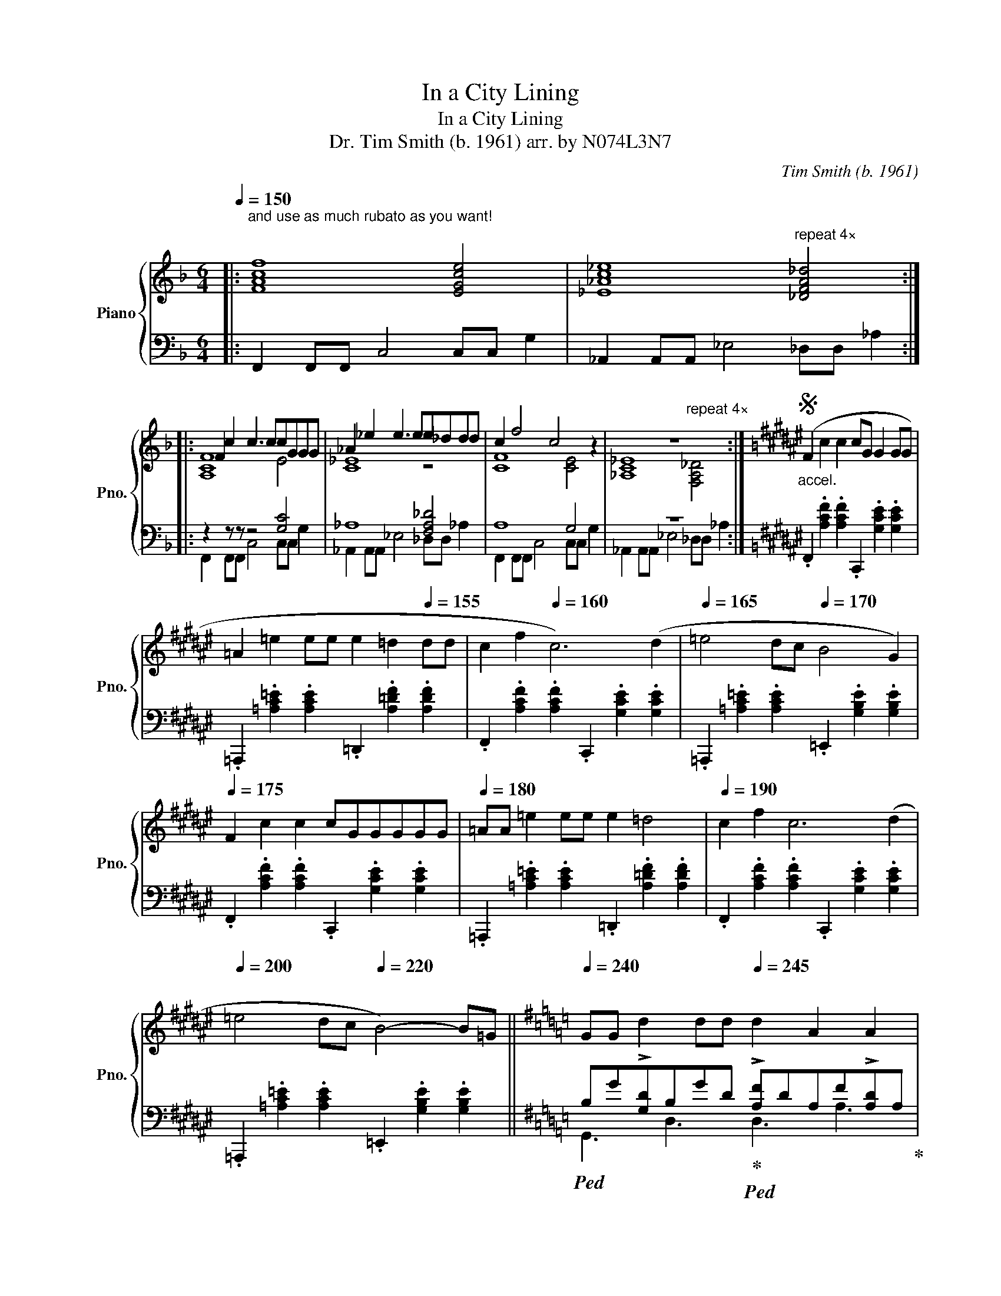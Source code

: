 X:1
T:In a City Lining
T:In a City Lining
T:Dr. Tim Smith (b. 1961) arr. by N074L3N7 
C:Tim Smith (b. 1961)
%%score { ( 1 3 5 ) | ( 2 4 ) }
L:1/8
Q:1/4=150
M:6/4
K:F
V:1 treble nm="Piano" snm="Pno."
V:3 treble 
V:5 treble 
V:2 bass 
V:4 bass 
V:1
|:"^and use as much rubato as you want!\n" [FAcf]8 [EGce]4 | [_E_Ac_e]8"^repeat 4×" [_DFA_d]4 :: %2
 F2 c2 c3 ccGGG | _A2 _e2 e3 ee_ddd | c2 f4 c4 z2 | z12 :|[K:F#]S"_accel." (F2 c2 c2 cG G2 GG | %7
 =A2 =e2 ee e2 =d2[Q:1/4=155] dd | c2 f2[Q:1/4=160] c6) (d2 |[Q:1/4=165] =e4 dc[Q:1/4=170] B4 G2) | %10
[Q:1/4=175] F2 c2 c2 cGGGGG |[Q:1/4=180] =AA =e2 ee e2 =d4 |[Q:1/4=190] c2 f2 c6 (d2 | %13
[Q:1/4=200] =e4 dc[Q:1/4=220] B4-) B=G ||[K:G][Q:1/4=240]"^\n" GG d2 dd[Q:1/4=245] d2 A2 A2 | %15
[Q:1/4=250] _B2 =f2 f2[Q:1/4=260]"^\n" f_e e2 e2[Q:1/4=255][Q:1/4=265] | %16
 [B,DG]2 [DGB]2 [D,G,B,]2 [GBd]2 [DF]A[DF][Ad] | %17
 !>![_Bd=f]2 [=FBd]2 [DFB]2 [FBd]2 .[_EGB_e].[EGBe].[EGBe].[EGBe] | G2 d2 dd dAAA A2 | %19
 _B2 =ffff f_e e2 e2 | [B,DG]2 [G,B,D]2 [D,G,B,]2 [GBd]2 [DF]A[DF][Ad] | %21
[M:4/4][Q:1/4=260] [_Bd=f]2[Q:1/4=240]"_rit." [=FBd]2[Q:1/4=220] [DFB]2[Q:1/4=180] [FBd]2 |: %22
[M:2/4][Q:1/4=140] .[_EG_B_e].[EGBe] .[EGBe].[EGBe] |[K:Ab][M:6/4] A2 E4- EEC=DEB, | A2 E6 _CDEC | %25
[M:4/4] _G2"^repeat 4×" _F6!dacoda! :|[M:2/4] [E,G,B,E]4 |[K:F][M:6/4] F2 cc c3 ccG G2 | %28
 _A2 _ee e3 ee_d d2 | [cf]2 [Ac]2 [FA]2 [Ac]2 [Gc][EG][Gc][ce] | %30
 [_E_A]2 [Ac]2 [c_e]2 [e_a]2 [fa][_df][Ad][df] | F2 cc c3 ccG G2 | _A2 _ee e3 ee_d d2 | %33
 [CF]2 [A,C]2 [F,A,]2 [A,C]2 [G,C][E,G,][G,C][CE] | %34
 [_E,_A,]2 [A,C]2 [C_E]2 [E_A]2 [FA][_DF][A,D][DF]!D.S.! |O"_rit." ^C2 =B,^A, ^G,8 | G4 E2 =B6- | %37
 B4 [_D,=F,_A,_D]4 [_E,G,_B,_E]4- | [E,G,B,E]12 | %39
[K:Ab][Q:1/4=120]"^Maestoso" [A,CEA]4 [E,A,CE]4 [B,,E,G,B,][E,E][E,G,B,E][E,G,B,E] | %40
 [A,CEA]4 [E,A,CE]4 [=B,,^D,^F,=B,][^C,^C][D,F,B,^D][B,,D,F,B,] | %41
 [=E,^G,=B,^F]4 [E,G,B,=E]4 [_E,=G,_B,_E][E,G,B,E][E,G,B,E][E,G,B,E] | %42
 [A,CEA]4 [E,A,CE]4 [E,G,B,E][E,E][E,G,B,E][E,G,B,E] | %43
 [A,CEA]4 [E,A,CE]4 [=B,,^D,^F,=B,][^C,^C] [D,F,B,^D]2 | %44
 [=E,^G,=B,^F]4 [E,G,B,=E]4 [_E,=G,_B,_E]4 |: %45
[Q:1/4=150]"^Vivace" !tenuto!.A3 (e.=d).c .B.e(c.d).e.a | !tenuto!.A3 (e.=d).c .B.e(c.d).e.a | %47
 !tenuto!.c3 (g.^f).=e .=d.g(c.d)._e"^repeat 4×".a :: !tenuto!.A3 (e.=d).c .B.e(c.d).e.a | %49
 !tenuto!.A3 (e.=d).c"^repeat and accel. until it's so fast that the riff becomes random notes\n" .B.e(_c._d).e._g | %50
 !tenuto!._F3 (e.d).=B ._B2 .[Beg].[Beg].[Beg].[Beg] :| %51
[Q:1/4=280][Q:1/4=280]"^Prestissimo" [EAc]8 [EGB]4 | [EAc]8 [^D^F=B]4 | [=E^G=B]8 [_E=G_B]4 | %54
[Q:1/4=360] [CEA]12- | [CEA]12 |] %56
V:2
|: F,,2 F,,F,, C,4 C,C, G,2 | _A,,2 A,,A,, _E,4 _D,D, _A,2 :: z2 z z z4 [G,C]4 | _A,8 [F,A,_D]4 | %4
 A,8 G,4 | z12 :|[K:F#] .F,,2 .[A,CF]2 .[A,CF]2 .C,,2 .[G,CE]2 .[G,CE]2 | %7
 .=A,,,2 .[=A,C=E]2 .[A,CE]2 .=D,,2 .[A,=DF]2 .[A,DF]2 | %8
 .F,,2 .[A,CF]2 .[A,CF]2 .C,,2 .[G,CE]2 .[G,CE]2 | %9
 .=A,,,2 .[=A,C=E]2 .[A,CE]2 .=E,,2 .[G,B,E]2 .[G,B,E]2 | %10
 .F,,2 .[A,CF]2 .[A,CF]2 .C,,2 .[G,CE]2 .[G,CE]2 | %11
 .=A,,,2 .[=A,C=E]2 .[A,CE]2 .=D,,2 .[A,=DF]2 .[A,DF]2 | %12
 .F,,2 .[A,CF]2 .[A,CF]2 .C,,2 .[G,CE]2 .[G,CE]2 | %13
 .=A,,,2 .[=A,C=E]2 .[A,CE]2 .=E,,2 .[G,B,E]2 .[G,B,E]2 || %14
[K:G]!ped! B,G!>![G,D]B,GD!ped-up!!ped! !>![A,F]DA,F!>![A,D]A,!ped-up! | %15
!ped! D_B,!>![D=F]_BFD!ped-up!!ped! !>![G,_E]B,EG!>![B,E]B,!ped-up! | G,,2 D,2 G,,2 D,2 D,2 A,2 | %17
 _B,,2 =F,2 B,,2 F,2 _E,2 _B,2 |!ped! DG!>![G,D]B,GD!ped-up!!ped! !>![A,F]DA,F!>![A,D]A,!ped-up! | %19
!ped! D_B,!>![D=F]_BFD!ped-up!!ped! !>![G,_E]B,EG!>![B,E]B,!ped-up! | z12 | %21
[M:4/4] _B,,2 =F,2 B,,2 F,2 |:[M:2/4] .[_E,,_E,].[E,,E,] .[E,,E,].[E,,E,] | %23
[K:Ab][M:6/4] z2 [CEA]4 [CEA]2 z2 [B,EG]2 | z2 [CEA]4 [CEA]2 z2 [_CE_G]2 | %25
[M:4/4] z2 [_C_FA]4 [CFA]2 :|[M:2/4] E,4 |[K:F][M:6/4] z2 z z z4 [G,C]4 | _A,8 [F,A,_D]4 | %29
 A,8 G,4 | z12 | z8 [G,C]4 | _A,8 [F,A,_D]4 | F,,2 F,,F,, C,4 C,C, G,2 | %34
 _A,,2 A,,A,, _E,4 _D,D, _A,2 | [^C,^F,^A,]4 [=B,,E,^G,]8 | _E,,2 B,,,2 =E,,2 =B,,,6- | %37
 B,,,4 _D,,4 _E,,4- | E,,12 |[K:Ab] [A,,,A,,]8 [E,,,E,,]4 | [A,,,A,,]8 [=B,,,,=B,,,]4 | %41
 [=E,,,=E,,]8 [_E,,,_E,,]4 | [A,,,A,,]8 [E,,,E,,]4 | [A,,,A,,]8 [=B,,,,=B,,,]4 | %44
 [=E,,,=E,,]8 [_E,,,_E,,]4 |: z .[CEA] z .[CEA] z .[CEA] z .[CEA] z .[B,EG] z .[B,EG] | %46
 z .[CEA] z .[CEA] z .[CEA] z .[CEA] z .[B,EG] z .[B,EG] | %47
 z .[C=EG] z .[CEG] z .[CEG] z .[CEG] z .[B,_EG] z .[B,EG] :: z2 [E,A,C]4 [E,A,C]2 z2 [E,G,B,]2 | %49
 z2 [E,A,C]4 [E,A,C]2 z2 [E,_G,_C]2 | z2 [_F,A,_C]4 [F,A,C]2 z2 [E,G,B,]2 :| %51
 z2 [E,A,C]4 [E,A,C]2 z2 [E,G,B,]2 | z2 [E,A,C]4 [E,A,C]2 z2 [^D,^F,=B,]2 | %53
 z2 [=E,^G,=B,]4 [E,G,B,]2 z2 [_E,=G,_B,]2 |!ped! A,,E,A,C[I:staff -1]A,E AcAeac' | %55
 ae'a'c''a'e'' a''c'''- c'''4!ped-up! |] %56
V:3
|: x12 | x12 :: [A,CF]8 E4 | [C_E]8 z4 | [CF]8 [CE]4 | [_A,C_E]8"^repeat 4×" [F,A,_D]4 :| %6
[K:F#] x12 | x12 | x12 | x12 | x12 | x12 | x12 | x12 ||[K:G] x12 | x12 | x12 | x8 x2 x z | x12 | %19
 x12 | x12 |[M:4/4] x8 |:[M:2/4] x4 |[K:Ab][M:6/4] x12 | x12 |[M:4/4] x8 :|[M:2/4] x4 | %27
[K:F][M:6/4] [A,CF]8 E4 | [C_E]8 z4 | F8 [CE]4 | [_A,C]8 [F,A,_D]4 | [A,CF]8 E4 | [C_E]8 z4 | x12 | %34
 x12 | x12 | G,2 _E,2 =E,2 _A,2 ^D,4- | D,4 x8 | x12 |[K:Ab] x12 | x12 | x12 | x12 | x12 | x12 |: %45
 x12 | x12 | x12 :: x12 | x12 | x12 :| x12 | x12 | x12 | x12 | x12 |] %56
V:4
|: x12 | x12 :: F,,2 F,,F,, C,4 C,C, G,2 | _A,,2 A,,A,, _E,4 _D,D, _A,2 | %4
 F,,2 F,,F,, C,4 C,C, G,2 | _A,,2 A,,A,, _E,4 _D,D, _A,2 :|[K:F#] x12 | x12 | x12 | x12 | x12 | %11
 x12 | x12 | x12 ||[K:G] G,,3 D,3 D,3 A,3 | _B,,3 =F,3 _E,3 _B,3 | x12 | x12 | G,,3 D,3 D,3 A,3 | %19
 _B,,3 =F,3 _E,3 _B,3 | G,,2 D,2 G,,2 D,2 D,2 A,2 |[M:4/4] x8 |:[M:2/4] x4 | %23
[K:Ab][M:6/4] A,,4 A,,4 E,,4 | A,,4 A,,4 _C,4 |[M:4/4] _F,,4 F,,4 :|[M:2/4] E,,4 | %27
[K:F][M:6/4] F,,2 F,,F,, C,4 C,C, G,2 | _A,,2 A,,A,, _E,4 _D,D, _A,2 | F,,2 F,,F,, C,4 C,C, G,2 | %30
 _A,,2 A,,A,, _E,4 _D,D, _A,2 | F,,2 F,,F,, C,4 C,C, G,2 | _A,,2 A,,A,, _E,4 _D,D, _A,2 | x12 | %34
 x12 | ^F,,4 E,,8 | x12 | x12 | x12 |[K:Ab] x12 | x12 | x12 | x12 | x12 | x12 |: %45
 A,,2 A,,<A,, A,,2 A,,<A,, E,,2 E,,<E,, | A,,2 A,,<A,, A,,2 A,,<A,, E,,2 E,,<E,, | %47
 C,2 C,<C, C,2 C,<C, E,2 E,<E, :: [A,,,A,,]4 [A,,,A,,]4 [E,,,E,,]4 | %49
 [A,,,A,,]4 [A,,,A,,]4 [_C,,_C,]4 | [_F,,,_F,,]4 [F,,,F,,]4 [E,,,E,,]4 :| %51
 [A,,,A,,]4 [A,,,A,,]4 [E,,,E,,]4 | [A,,,A,,]4 [A,,,A,,]4 [=B,,,=B,,]4 | %53
 [=E,,,=E,,]4 [E,,,E,,]4 [_E,,,_E,,]4 | A,,,12- | A,,,12 |] %56
V:5
|: x12 | x12 :: x12 | x12 | x12 | x12 :|[K:F#] x12 | x12 | x12 | x12 | x12 | x12 | x12 | x12 || %14
[K:G] x12 | x12 | x12 | x12 | x12 | x12 | x12 |[M:4/4] x8 |:[M:2/4] x4 |[K:Ab][M:6/4] x12 | x12 | %25
[M:4/4] x8 :|[M:2/4] x4 |[K:F][M:6/4] x12 | x12 | x12 | x12 | x12 | x12 | x12 | x12 | x12 | %36
 x8 [^F,=B,]4- | [F,B,]4 x8 | x12 |[K:Ab] x12 | x12 | x12 | x12 | x12 | x12 |: x12 | x12 | x12 :: %48
 x12 | x12 | x12 :| x12 | x12 | x12 | x12 | x12 |] %56


